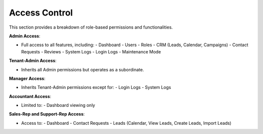 Access Control
==============

This section provides a breakdown of role-based permissions and functionalities.

**Admin Access**:

- Full access to all features, including:
  - Dashboard
  - Users
  - Roles
  - CRM (Leads, Calendar, Campaigns)
  - Contact Requests
  - Reviews
  - System Logs
  - Login Logs
  - Maintenance Mode

**Tenant-Admin Access**:


- Inherits all Admin permissions but operates as a subordinate.

**Manager Access**:


- Inherits Tenant-Admin permissions except for:
  - Login Logs
  - System Logs

**Accountant Access**:


- Limited to:
  - Dashboard viewing only

**Sales-Rep and Support-Rep Access**:


- Access to:
  - Dashboard
  - Contact Requests
  - Leads (Calendar, View Leads, Create Leads, Import Leads)
